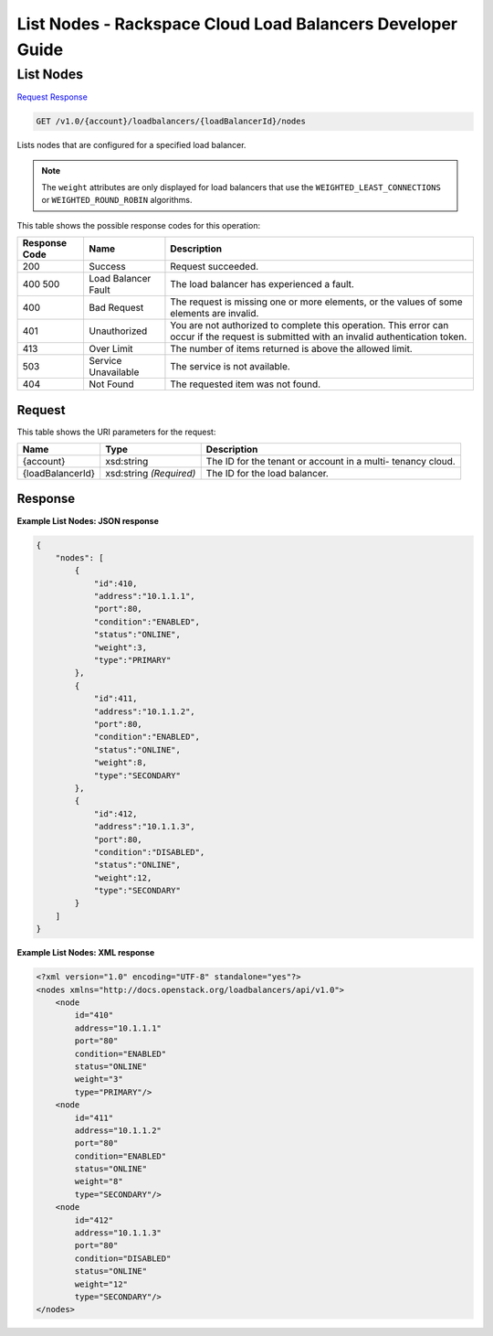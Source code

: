 
.. THIS OUTPUT IS GENERATED FROM THE WADL. DO NOT EDIT.

=============================================================================
List Nodes -  Rackspace Cloud Load Balancers Developer Guide
=============================================================================

List Nodes
~~~~~~~~~~~~~~~~~~~~~~~~~

`Request <get-list-nodes-v1.0-account-loadbalancers-loadbalancerid-nodes.html#request>`__
`Response <get-list-nodes-v1.0-account-loadbalancers-loadbalancerid-nodes.html#response>`__

.. code::

    GET /v1.0/{account}/loadbalancers/{loadBalancerId}/nodes

Lists nodes that are configured for a specified load balancer.

.. note::
   The ``weight`` attributes are only displayed for load balancers that use the ``WEIGHTED_LEAST_CONNECTIONS`` or ``WEIGHTED_ROUND_ROBIN`` algorithms.
   
   



This table shows the possible response codes for this operation:


+--------------------------+-------------------------+-------------------------+
|Response Code             |Name                     |Description              |
+==========================+=========================+=========================+
|200                       |Success                  |Request succeeded.       |
+--------------------------+-------------------------+-------------------------+
|400 500                   |Load Balancer Fault      |The load balancer has    |
|                          |                         |experienced a fault.     |
+--------------------------+-------------------------+-------------------------+
|400                       |Bad Request              |The request is missing   |
|                          |                         |one or more elements, or |
|                          |                         |the values of some       |
|                          |                         |elements are invalid.    |
+--------------------------+-------------------------+-------------------------+
|401                       |Unauthorized             |You are not authorized   |
|                          |                         |to complete this         |
|                          |                         |operation. This error    |
|                          |                         |can occur if the request |
|                          |                         |is submitted with an     |
|                          |                         |invalid authentication   |
|                          |                         |token.                   |
+--------------------------+-------------------------+-------------------------+
|413                       |Over Limit               |The number of items      |
|                          |                         |returned is above the    |
|                          |                         |allowed limit.           |
+--------------------------+-------------------------+-------------------------+
|503                       |Service Unavailable      |The service is not       |
|                          |                         |available.               |
+--------------------------+-------------------------+-------------------------+
|404                       |Not Found                |The requested item was   |
|                          |                         |not found.               |
+--------------------------+-------------------------+-------------------------+


Request
^^^^^^^^^^^^^^^^^

This table shows the URI parameters for the request:

+--------------------------+-------------------------+-------------------------+
|Name                      |Type                     |Description              |
+==========================+=========================+=========================+
|{account}                 |xsd:string               |The ID for the tenant or |
|                          |                         |account in a multi-      |
|                          |                         |tenancy cloud.           |
+--------------------------+-------------------------+-------------------------+
|{loadBalancerId}          |xsd:string *(Required)*  |The ID for the load      |
|                          |                         |balancer.                |
+--------------------------+-------------------------+-------------------------+








Response
^^^^^^^^^^^^^^^^^^





**Example List Nodes: JSON response**


.. code::

    {
        "nodes": [
            {
                "id":410,
                "address":"10.1.1.1",
                "port":80,
                "condition":"ENABLED",
                "status":"ONLINE",
                "weight":3,
                "type":"PRIMARY"
            },
            {
                "id":411,
                "address":"10.1.1.2",
                "port":80,
                "condition":"ENABLED",
                "status":"ONLINE",
                "weight":8,
                "type":"SECONDARY"
            },
            {
                "id":412,
                "address":"10.1.1.3",
                "port":80,
                "condition":"DISABLED",
                "status":"ONLINE",
                "weight":12,
                "type":"SECONDARY"
            }
        ]
    }


**Example List Nodes: XML response**


.. code::

    <?xml version="1.0" encoding="UTF-8" standalone="yes"?>
    <nodes xmlns="http://docs.openstack.org/loadbalancers/api/v1.0">
        <node
            id="410"
            address="10.1.1.1"
            port="80"
            condition="ENABLED"
            status="ONLINE"
            weight="3"
            type="PRIMARY"/>
        <node
            id="411"
            address="10.1.1.2"
            port="80"
            condition="ENABLED"
            status="ONLINE"
            weight="8"
            type="SECONDARY"/>
        <node
            id="412"
            address="10.1.1.3"
            port="80"
            condition="DISABLED"
            status="ONLINE"
            weight="12"
            type="SECONDARY"/>
    </nodes>

